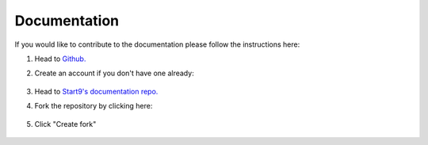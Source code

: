 .. _documentation:

Documentation
-------------

If you would like to contribute to the documentation please follow the instructions here:

#. Head to `Github. <https://github.com>`_ 

#. Create an account if you don't have one already:

    .. figure:: /_static/images/contribution/documentation-fork-step2.png
        :width: 70%

#. Head to `Start9's documentation repo. <https://github.com/start9labs/documentation>`_

#. Fork the repository by clicking here:

    .. figure:: /_static/images/contribution/documentation-fork-step4.png
        :width: 70%

#. Click "Create fork"

    .. figure:: /_static/images/contribution/documentation-fork-step5.png
        :width: 70%

.. tabs::

    .. group-tab:: Editing an existing page:

        #. Search through the relevant directory, find the article you'd like to edit, select it, and click on the edit button.

            .. figure:: /_static/images/contribution/documentation-update-step1.png
                :width: 70%

        #. Make your edit and click "Commit changes".

            .. figure:: /_static/images/contribution/documentation-update-step2.png
                :width: 70%

        #. Describe your changes in the first field, click "Create new branch for this commit and start a pull request," name the branch in the second field and click "Propose changes".

            .. figure:: /_static/images/contribution/documentation-update-step3.png
                :width: 70%

        #. Click "documentation".

               .. figure:: /_static/images/contribution/documentation-update-step4.png
                :width: 70%     

        #. Tap "new pull request" by the side of the branch you just created:

               .. figure:: /_static/images/contribution/documentation-update-step5.png
                :width: 70%

        #. Now ensure that the base repository is Start9Labs/documentation, then tap "Create pull request".

            .. figure:: /_static/images/contribution/documentation-update-step6.png
                :width: 70%

        #. Once reviewed we will either suggest changes or approve it if no changes are necessary. If we reject your PR we will try to offer an explanation of why the PR was not needed.

        Thank you for contributing to Start9's documentation!

    .. group-tab:: Creating a new page:

        1. Tap "Add file" and then "Create new file".

            .. figure:: /_static/images/contribution/documentation-new-step1.png
                :width: 70%

        2. Name and enter the contents of your first article and then tap "Commit changes".

            .. figure:: /_static/images/contribution/documentation-new-step2.png
                :width: 70%

        3. Describe your article in the first field, click "Create new branch for this commit and start a pull request," name the branch in the second field and click "Propose new file".

            .. figure:: /_static/images/contribution/documentation-new-step3.png
                :width: 70%

        4. Now click "documentation" and then click the "Compare and pull request" button.  If this option does not appear, see the note below.

            .. figure:: /_static/images/contribution/documentation-new-step4.1.png
                :width: 70%
            
            .. figure:: /_static/images/contribution/documentation-new-step4.2.png
                :width: 70%


        
        .. note::

            If you don't see the "Compare & pull request" button, click "branches", then click "New pull request" next to the branch you created.

        
                .. figure:: /_static/images/contribution/documentation-new-step5.1.png
                    :width: 60%

                .. figure:: /_static/images/contribution/documentation-new-step5.2.png
                    :width: 60%


        5. Ensure that the base repository is Start9Labs/documentation, then click "Create pull request".

            .. figure:: /_static/images/contribution/documentation-new-step6.png
                :width: 70%

        6. From here, a Start9 team member will review your PR, either suggesting changes or approving it if no changes are necessary.

        Thank you for contributing to Start9's documentation!

